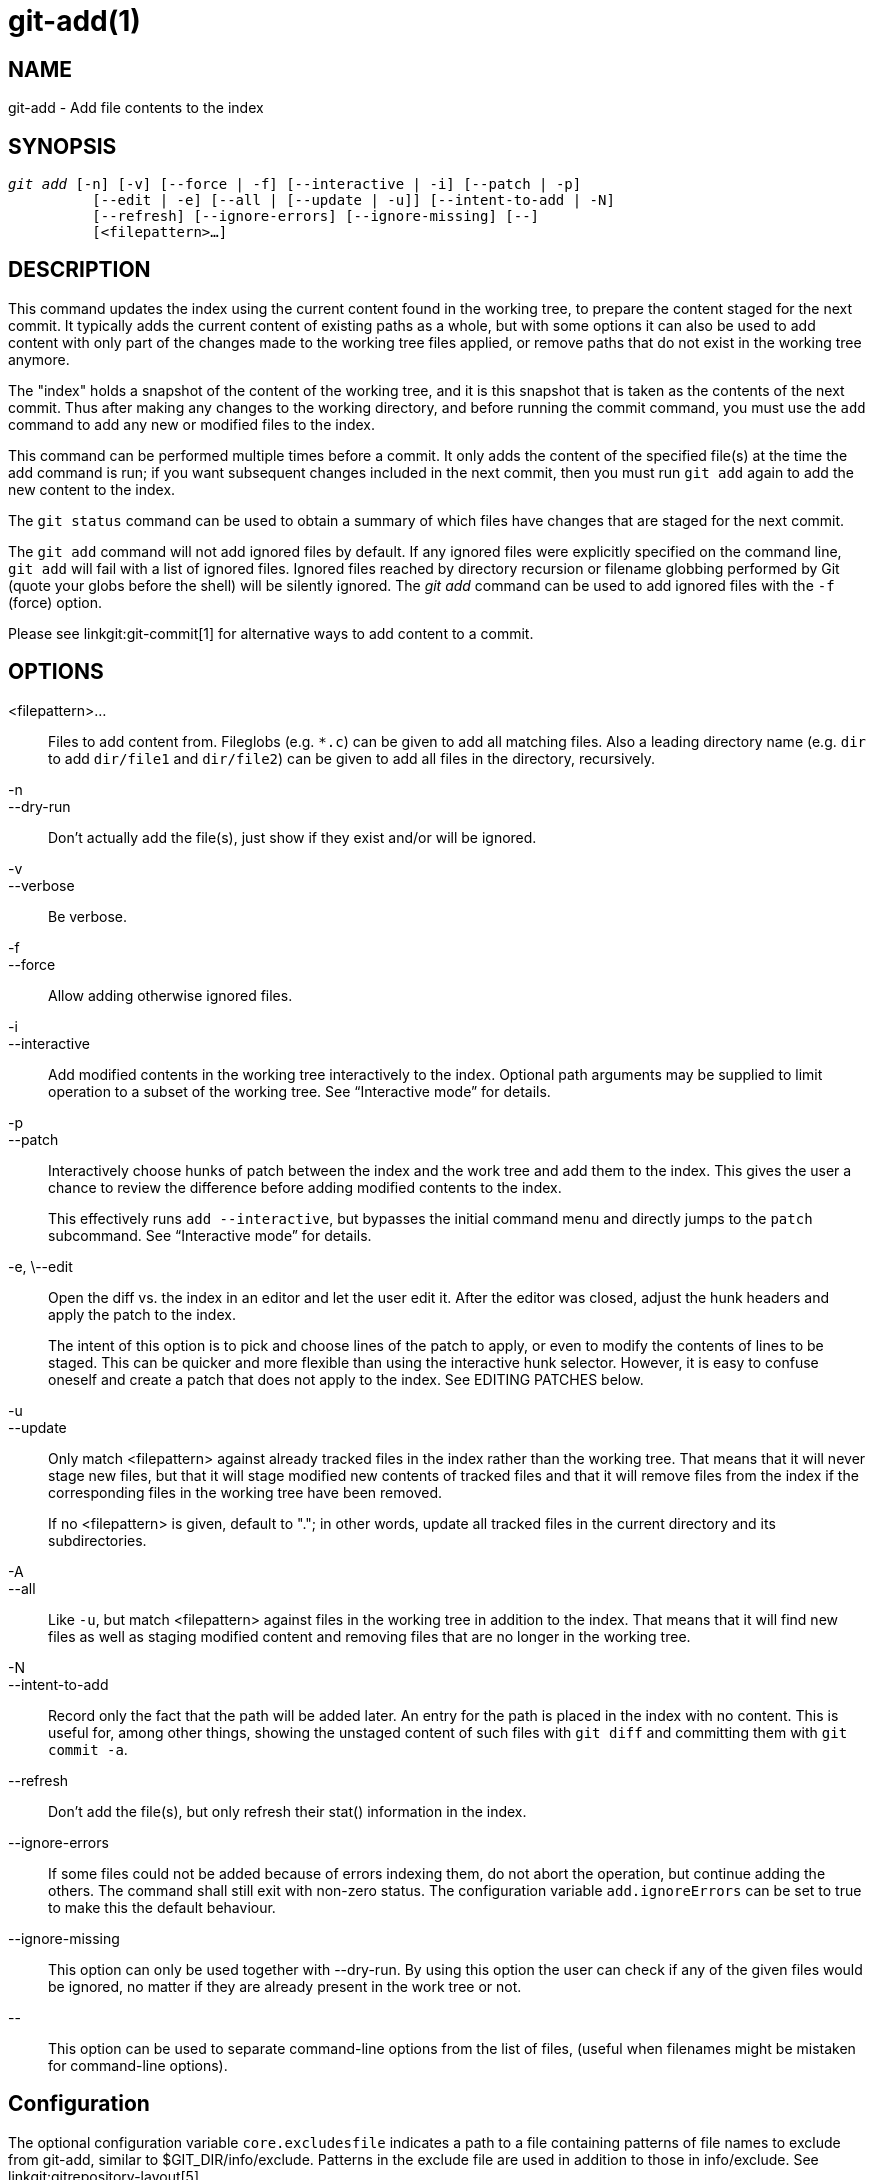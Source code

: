 git-add(1)
==========

NAME
----
git-add - Add file contents to the index

SYNOPSIS
--------
[verse]
'git add' [-n] [-v] [--force | -f] [--interactive | -i] [--patch | -p]
	  [--edit | -e] [--all | [--update | -u]] [--intent-to-add | -N]
	  [--refresh] [--ignore-errors] [--ignore-missing] [--]
	  [<filepattern>...]

DESCRIPTION
-----------
This command updates the index using the current content found in
the working tree, to prepare the content staged for the next commit.
It typically adds the current content of existing paths as a whole,
but with some options it can also be used to add content with
only part of the changes made to the working tree files applied, or
remove paths that do not exist in the working tree anymore.

The "index" holds a snapshot of the content of the working tree, and it
is this snapshot that is taken as the contents of the next commit.  Thus
after making any changes to the working directory, and before running
the commit command, you must use the `add` command to add any new or
modified files to the index.

This command can be performed multiple times before a commit.  It only
adds the content of the specified file(s) at the time the add command is
run; if you want subsequent changes included in the next commit, then
you must run `git add` again to add the new content to the index.

The `git status` command can be used to obtain a summary of which
files have changes that are staged for the next commit.

The `git add` command will not add ignored files by default.  If any
ignored files were explicitly specified on the command line, `git add`
will fail with a list of ignored files.  Ignored files reached by
directory recursion or filename globbing performed by Git (quote your
globs before the shell) will be silently ignored.  The 'git add' command can
be used to add ignored files with the `-f` (force) option.

Please see linkgit:git-commit[1] for alternative ways to add content to a
commit.


OPTIONS
-------
<filepattern>...::
	Files to add content from.  Fileglobs (e.g. `*.c`) can
	be given to add all matching files.  Also a
	leading directory name (e.g. `dir` to add `dir/file1`
	and `dir/file2`) can be given to add all files in the
	directory, recursively.

-n::
--dry-run::
	Don't actually add the file(s), just show if they exist and/or will
	be ignored.

-v::
--verbose::
        Be verbose.

-f::
--force::
	Allow adding otherwise ignored files.

-i::
--interactive::
	Add modified contents in the working tree interactively to
	the index. Optional path arguments may be supplied to limit
	operation to a subset of the working tree. See ``Interactive
	mode'' for details.

-p::
--patch::
	Interactively choose hunks of patch between the index and the
	work tree and add them to the index. This gives the user a chance
	to review the difference before adding modified contents to the
	index.
+
This effectively runs `add --interactive`, but bypasses the
initial command menu and directly jumps to the `patch` subcommand.
See ``Interactive mode'' for details.

-e, \--edit::
	Open the diff vs. the index in an editor and let the user
	edit it.  After the editor was closed, adjust the hunk headers
	and apply the patch to the index.
+
The intent of this option is to pick and choose lines of the patch to
apply, or even to modify the contents of lines to be staged. This can be
quicker and more flexible than using the interactive hunk selector.
However, it is easy to confuse oneself and create a patch that does not
apply to the index. See EDITING PATCHES below.

-u::
--update::
	Only match <filepattern> against already tracked files in
	the index rather than the working tree. That means that it
	will never stage new files, but that it will stage modified
	new contents of tracked files and that it will remove files
	from the index if the corresponding files in the working tree
	have been removed.
+
If no <filepattern> is given, default to "."; in other words,
update all tracked files in the current directory and its
subdirectories.

-A::
--all::
	Like `-u`, but match <filepattern> against files in the
	working tree in addition to the index. That means that it
	will find new files as well as staging modified content and
	removing files that are no longer in the working tree.

-N::
--intent-to-add::
	Record only the fact that the path will be added later. An entry
	for the path is placed in the index with no content. This is
	useful for, among other things, showing the unstaged content of
	such files with `git diff` and committing them with `git commit
	-a`.

--refresh::
	Don't add the file(s), but only refresh their stat()
	information in the index.

--ignore-errors::
	If some files could not be added because of errors indexing
	them, do not abort the operation, but continue adding the
	others. The command shall still exit with non-zero status.
	The configuration variable `add.ignoreErrors` can be set to
	true to make this the default behaviour.

--ignore-missing::
	This option can only be used together with --dry-run. By using
	this option the user can check if any of the given files would
	be ignored, no matter if they are already present in the work
	tree or not.

\--::
	This option can be used to separate command-line options from
	the list of files, (useful when filenames might be mistaken
	for command-line options).


Configuration
-------------

The optional configuration variable `core.excludesfile` indicates a path to a
file containing patterns of file names to exclude from git-add, similar to
$GIT_DIR/info/exclude.  Patterns in the exclude file are used in addition to
those in info/exclude.  See linkgit:gitrepository-layout[5].


EXAMPLES
--------

* Adds content from all `*.asciidoc` files under `Documentation` directory
and its subdirectories:
+
------------
$ git add Documentation/\*.asciidoc
------------
+
Note that the asterisk `*` is quoted from the shell in this
example; this lets the command include the files from
subdirectories of `Documentation/` directory.

* Considers adding content from all git-*.sh scripts:
+
------------
$ git add git-*.sh
------------
+
Because this example lets the shell expand the asterisk (i.e. you are
listing the files explicitly), it does not consider
`subdir/git-foo.sh`.

Interactive mode
----------------
When the command enters the interactive mode, it shows the
output of the 'status' subcommand, and then goes into its
interactive command loop.

The command loop shows the list of subcommands available, and
gives a prompt "What now> ".  In general, when the prompt ends
with a single '>', you can pick only one of the choices given
and type return, like this:

------------
    *** Commands ***
      1: status       2: update       3: revert       4: add untracked
      5: patch        6: diff         7: quit         8: help
    What now> 1
------------

You also could say `s` or `sta` or `status` above as long as the
choice is unique.

The main command loop has 6 subcommands (plus help and quit).

status::

   This shows the change between HEAD and index (i.e. what will be
   committed if you say `git commit`), and between index and
   working tree files (i.e. what you could stage further before
   `git commit` using `git add`) for each path.  A sample output
   looks like this:
+
------------
              staged     unstaged path
     1:       binary      nothing foo.png
     2:     +403/-35        +1/-1 git-add--interactive.perl
------------
+
It shows that foo.png has differences from HEAD (but that is
binary so line count cannot be shown) and there is no
difference between indexed copy and the working tree
version (if the working tree version were also different,
'binary' would have been shown in place of 'nothing').  The
other file, git-add{litdd}interactive.perl, has 403 lines added
and 35 lines deleted if you commit what is in the index, but
working tree file has further modifications (one addition and
one deletion).

update::

   This shows the status information and issues an "Update>>"
   prompt.  When the prompt ends with double '>>', you can
   make more than one selection, concatenated with whitespace or
   comma.  Also you can say ranges.  E.g. "2-5 7,9" to choose
   2,3,4,5,7,9 from the list.  If the second number in a range is
   omitted, all remaining patches are taken.  E.g. "7-" to choose
   7,8,9 from the list.  You can say '*' to choose everything.
+
What you chose are then highlighted with '*',
like this:
+
------------
           staged     unstaged path
  1:       binary      nothing foo.png
* 2:     +403/-35        +1/-1 git-add--interactive.perl
------------
+
To remove selection, prefix the input with `-`
like this:
+
------------
Update>> -2
------------
+
After making the selection, answer with an empty line to stage the
contents of working tree files for selected paths in the index.

revert::

  This has a very similar UI to 'update', and the staged
  information for selected paths are reverted to that of the
  HEAD version.  Reverting new paths makes them untracked.

add untracked::

  This has a very similar UI to 'update' and
  'revert', and lets you add untracked paths to the index.

patch::

  This lets you choose one path out of a 'status' like selection.
  After choosing the path, it presents the diff between the index
  and the working tree file and asks you if you want to stage
  the change of each hunk.  You can select one of the following
  options and type return:

       y - stage this hunk
       n - do not stage this hunk
       q - quit; do not stage this hunk nor any of the remaining ones
       a - stage this hunk and all later hunks in the file
       d - do not stage this hunk nor any of the later hunks in the file
       g - select a hunk to go to
       / - search for a hunk matching the given regex
       j - leave this hunk undecided, see next undecided hunk
       J - leave this hunk undecided, see next hunk
       k - leave this hunk undecided, see previous undecided hunk
       K - leave this hunk undecided, see previous hunk
       s - split the current hunk into smaller hunks
       e - manually edit the current hunk
       ? - print help
+
After deciding the fate for all hunks, if there is any hunk
that was chosen, the index is updated with the selected hunks.
+
You can omit having to type return here, by setting the configuration
variable `interactive.singlekey` to `true`.

diff::

  This lets you review what will be committed (i.e. between
  HEAD and index).


EDITING PATCHES
---------------

Invoking `git add -e` or selecting `e` from the interactive hunk
selector will open a patch in your editor; after the editor exits, the
result is applied to the index. You are free to make arbitrary changes
to the patch, but note that some changes may have confusing results, or
even result in a patch that cannot be applied.  If you want to abort the
operation entirely (i.e., stage nothing new in the index), simply delete
all lines of the patch. The list below describes some common things you
may see in a patch, and which editing operations make sense on them.

--
added content::

Added content is represented by lines beginning with "{plus}". You can
prevent staging any addition lines by deleting them.

removed content::

Removed content is represented by lines beginning with "-". You can
prevent staging their removal by converting the "-" to a " " (space).

modified content::

Modified content is represented by "-" lines (removing the old content)
followed by "{plus}" lines (adding the replacement content). You can
prevent staging the modification by converting "-" lines to " ", and
removing "{plus}" lines. Beware that modifying only half of the pair is
likely to introduce confusing changes to the index.
--

There are also more complex operations that can be performed. But beware
that because the patch is applied only to the index and not the working
tree, the working tree will appear to "undo" the change in the index.
For example, introducing a new line into the index that is in neither
the HEAD nor the working tree will stage the new line for commit, but
the line will appear to be reverted in the working tree.

Avoid using these constructs, or do so with extreme caution.

--
removing untouched content::

Content which does not differ between the index and working tree may be
shown on context lines, beginning with a " " (space).  You can stage
context lines for removal by converting the space to a "-". The
resulting working tree file will appear to re-add the content.

modifying existing content::

One can also modify context lines by staging them for removal (by
converting " " to "-") and adding a "{plus}" line with the new content.
Similarly, one can modify "{plus}" lines for existing additions or
modifications. In all cases, the new modification will appear reverted
in the working tree.

new content::

You may also add new content that does not exist in the patch; simply
add new lines, each starting with "{plus}". The addition will appear
reverted in the working tree.
--

There are also several operations which should be avoided entirely, as
they will make the patch impossible to apply:

* adding context (" ") or removal ("-") lines
* deleting context or removal lines
* modifying the contents of context or removal lines

SEE ALSO
--------
linkgit:git-status[1]
linkgit:git-rm[1]
linkgit:git-reset[1]
linkgit:git-mv[1]
linkgit:git-commit[1]
linkgit:git-update-index[1]

GIT
---
Part of the linkgit:git[1] suite
